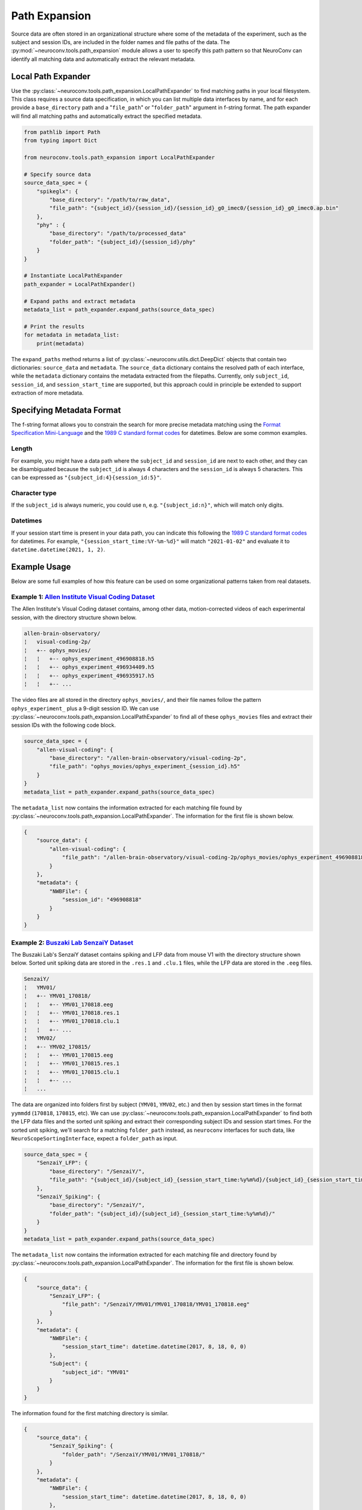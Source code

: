 Path Expansion
===============

Source data are often stored in an organizational structure where some of the metadata of the experiment,
such as the subject and session IDs, are included in the folder names and file paths of the data. The
:py:mod:`~neuroconv.tools.path_expansion` module allows a user to specify this path pattern so that NeuroConv can
identify all matching data and automatically extract the relevant metadata.


Local Path Expander
-------------------
Use the :py:class:`~neuroconv.tools.path_expansion.LocalPathExpander` to find matching paths in your local filesystem.
This class requires a source data specification, in which you can list multiple data interfaces by name, and for each
provide a ``base_directory`` path and a "``file_path``" or "``folder_path``" argument in f-string format. The path
expander will find all matching paths and automatically extract the specified metadata.

.. code-block:: python

    from pathlib import Path
    from typing import Dict

    from neuroconv.tools.path_expansion import LocalPathExpander

    # Specify source data
    source_data_spec = {
        "spikeglx": {
            "base_directory": "/path/to/raw_data",
            "file_path": "{subject_id}/{session_id}/{session_id}_g0_imec0/{session_id}_g0_imec0.ap.bin"
        },
        "phy" : {
            "base_directory": "/path/to/processed_data"
            "folder_path": "{subject_id}/{session_id}/phy"
        }
    }

    # Instantiate LocalPathExpander
    path_expander = LocalPathExpander()

    # Expand paths and extract metadata
    metadata_list = path_expander.expand_paths(source_data_spec)

    # Print the results
    for metadata in metadata_list:
        print(metadata)

The ``expand_paths`` method returns a list of :py:class:`~neuroconv.utils.dict.DeepDict` objects that contain two
dictionaries: ``source_data`` and ``metadata``. The ``source_data`` dictionary contains the resolved path of each
interface, while the ``metadata`` dictionary contains the metadata extracted from the filepaths. Currently, only
``subject_id``, ``session_id``, and ``session_start_time`` are supported, but this approach could in principle be
extended to support extraction of more metadata.

Specifying Metadata Format
--------------------------
The f-string format allows you to constrain the search for more precise metadata matching using the
`Format Specification Mini-Language`_ and the `1989 C standard format codes`_ for datetimes. Below are some common
examples.

Length
~~~~~~
For example, you might have a data path where the ``subject_id`` and ``session_id`` are next to each other, and they
can be disambiguated because the ``subject_id`` is always 4 characters and the ``session_id`` is always 5 characters.
This can be expressed as ``"{subject_id:4}{session_id:5}"``.

Character type
~~~~~~~~~~~~~~
If the ``subject_id`` is always numeric, you could use ``n``, e.g. ``"{subject_id:n}"``, which will match only digits.

Datetimes
~~~~~~~~~
If your session start time is present in your data path, you can indicate this following the
`1989 C standard format codes`_ for datetimes. For example, ``"{session_start_time:%Y-%m-%d}"`` will match
``"2021-01-02"`` and evaluate it to ``datetime.datetime(2021, 1, 2)``.

Example Usage
-----------------------

Below are some full examples of how this feature can be used on some organizational patterns taken from real datasets.

Example 1: `Allen Institute Visual Coding Dataset <https://registry.opendata.aws/allen-brain-observatory/>`_
~~~~~~~~~~~~~~~~~~~~~~~~~~~~~~~~~~~~~~~~~~~~~~~~~~~~~~~~~~~~~~~~~~~~~~~~~~~~~~~~~~~~~~~~~~~~~~~~~~~~~~~~~~~~

The Allen Institute's Visual Coding dataset contains, among other data, motion-corrected videos of each
experimental session, with the directory structure shown below.

.. code-block:: bash

    allen-brain-observatory/
    ¦   visual-coding-2p/
    ¦   +-- ophys_movies/
    ¦   ¦   +-- ophys_experiment_496908818.h5
    ¦   ¦   +-- ophys_experiment_496934409.h5
    ¦   ¦   +-- ophys_experiment_496935917.h5
    ¦   ¦   +-- ...

The video files are all stored in the directory ``ophys_movies/``, and their file names follow the pattern
``ophys_experiment_`` plus a 9-digit session ID. We can use
:py:class:`~neuroconv.tools.path_expansion.LocalPathExpander` to find all of these ``ophys_movies`` files and extract
their session IDs with the following code block.

.. code-block:: python

    source_data_spec = {
        "allen-visual-coding": {
            "base_directory": "/allen-brain-observatory/visual-coding-2p",
            "file_path": "ophys_movies/ophys_experiment_{session_id}.h5"
        }
    }
    metadata_list = path_expander.expand_paths(source_data_spec)

The ``metadata_list`` now contains the information extracted for each matching file found by
:py:class:`~neuroconv.tools.path_expansion.LocalPathExpander`. The information for the first file is shown below.

.. code-block:: python

    {
        "source_data": {
            "allen-visual-coding": {
                "file_path": "/allen-brain-observatory/visual-coding-2p/ophys_movies/ophys_experiment_496908818.h5"
            }
        },
        "metadata": {
            "NWBFile": {
                "session_id": "496908818"
            }
        }
    }

Example 2: `Buszaki Lab SenzaiY Dataset <https://app.globus.org/file-manager?origin_id=188a6110-96db-11eb-b7a9-f57b2d55370d&origin_path=%2FSenzaiY%2F>`_
~~~~~~~~~~~~~~~~~~~~~~~~~~~~~~~~~~~~~~~~~~~~~~~~~~~~~~~~~~~~~~~~~~~~~~~~~~~~~~~~~~~~~~~~~~~~~~~~~~~~~~~~~~~~~~~~~~~~~~~~~~~~~~~~~~~~~~~~~~~~~~~~~~~~~~~~

The Buszaki Lab's SenzaiY dataset contains spiking and LFP data from mouse V1 with the directory structure
shown below. Sorted unit spiking data are stored in the ``.res.1`` and ``.clu.1`` files, while the LFP data are
stored in the ``.eeg`` files.

.. code-block:: bash

    SenzaiY/
    ¦   YMV01/
    ¦   +-- YMV01_170818/
    ¦   ¦   +-- YMV01_170818.eeg
    ¦   ¦   +-- YMV01_170818.res.1
    ¦   ¦   +-- YMV01_170818.clu.1
    ¦   ¦   +-- ...
    ¦   YMV02/
    ¦   +-- YMV02_170815/
    ¦   ¦   +-- YMV01_170815.eeg
    ¦   ¦   +-- YMV01_170815.res.1
    ¦   ¦   +-- YMV01_170815.clu.1
    ¦   ¦   +-- ...
    ¦   ...

The data are organized into folders first by subject (``YMV01``, ``YMV02``, etc.) and then by session start times in
the format ``yymmdd`` (``170818``, ``170815``, etc). We can use
:py:class:`~neuroconv.tools.path_expansion.LocalPathExpander` to find both the LFP data files and the sorted unit
spiking and extract their corresponding subject IDs and session start times. For the sorted unit spiking, we'll search
for a matching ``folder_path`` instead, as ``neuroconv`` interfaces for such data, like
``NeuroScopeSortingInterface``, expect a ``folder_path`` as input.

.. code-block:: python

    source_data_spec = {
        "SenzaiY_LFP": {
            "base_directory": "/SenzaiY/",
            "file_path": "{subject_id}/{subject_id}_{session_start_time:%y%m%d}/{subject_id}_{session_start_time:%y%m%d}.eeg"
        },
        "SenzaiY_Spiking": {
            "base_directory": "/SenzaiY/",
            "folder_path": "{subject_id}/{subject_id}_{session_start_time:%y%m%d}/"
        }
    }
    metadata_list = path_expander.expand_paths(source_data_spec)

The ``metadata_list`` now contains the information extracted for each matching file and directory found by
:py:class:`~neuroconv.tools.path_expansion.LocalPathExpander`. The information for the first file is shown below.

.. code-block:: python

    {
        "source_data": {
            "SenzaiY_LFP": {
                "file_path": "/SenzaiY/YMV01/YMV01_170818/YMV01_170818.eeg"
            }
        },
        "metadata": {
            "NWBFile": {
                "session_start_time": datetime.datetime(2017, 8, 18, 0, 0)
            },
            "Subject": {
                "subject_id": "YMV01"
            }
        }
    }

The information found for the first matching directory is similar.

.. code-block:: python

    {
        "source_data": {
            "SenzaiY_Spiking": {
                "folder_path": "/SenzaiY/YMV01/YMV01_170818/"
            }
        },
        "metadata": {
            "NWBFile": {
                "session_start_time": datetime.datetime(2017, 8, 18, 0, 0)
            },
            "Subject": {
                "subject_id": "YMV01"
            }
        }
    }

Example 3: `IBL Brain Wide Map Data <https://ibl.flatironinstitute.org/public>`_
~~~~~~~~~~~~~~~~~~~~~~~~~~~~~~~~~~~~~~~~~~~~~~~~~~~~~~~~~~~~~~~~~~~~~~~~~~~~~~~~

The IBL's Brain Wide Map features data from several labs of mice performing a visual decision-making task. Some
experimental sessions, such as those from the Steinmetz Lab, include video recordings of the experiments from three
cameras, stored in the following directory structure.

.. code-block:: bash

    steinmetzlab/
    ¦   Subjects/
    ¦   +-- NR_0017/
    ¦   ¦   +-- 2022-03-22/
    ¦   ¦   ¦   +-- 001/
    ¦   ¦   ¦   ¦   +-- raw_video_data/
    ¦   ¦   ¦   ¦   ¦   +-- _iblrig_leftCamera.raw.6252a2f0-c10f-4e49-b085-75749ba29c35.mp4
    ¦   ¦   ¦   ¦   ¦   +-- ...
    ¦   ¦   ¦   ¦   +-- ...
    ¦   +-- NR_0019/
    ¦   ¦   +-- 2022-04-29/
    ¦   ¦   ¦   +-- 001/
    ¦   ¦   ¦   ¦   +-- raw_video_data/
    ¦   ¦   ¦   ¦   ¦   +-- _iblrig_leftCamera.raw.9041b63e-02e2-480e-aaa7-4f6b776a647f.mp4
    ¦   ¦   ¦   ¦   ¦   +-- ...
    ¦   ¦   ¦   ¦   +-- ...
    ¦   ...

We can use :py:class:`~neuroconv.tools.path_expansion.LocalPathExpander` to find these left camera video files and
extract the subject ID, the session start time (formatted as ``yyyy-mm-dd``), and a hash that we'll treat as
the session ID (though in actuality it is an object-specific identifier).

.. code-block:: python

    source_data_spec = {
        "IBL": {
            "base_directory": "/steinmetzlab/",
            "file_path": "Subjects/{subject_id}/{session_start_time:%Y-%m-%d}/001/raw_video_data/_iblrig_leftCamera.raw.{session_id}.mp4"
        }
    }
    metadata_list = path_expander.expand_paths(source_data_spec)

The ``metadata_list`` now contains the information extracted for each matching file found by
:py:class:`~neuroconv.tools.path_expansion.LocalPathExpander`. The information for the first file is shown below.

.. code-block:: python

    {
        "source_data": {
            "IBL": {
                "file_path": "/steinmetzlab/Subjects/NR_0017/2022-03-22/001/raw_video_data/_iblrig_leftCamera.raw.6252a2f0-c10f-4e49-b085-75749ba29c35.mp4"
            }
        },
        "metadata": {
            "NWBFile": {
                "session_id": "6252a2f0-c10f-4e49-b085-75749ba29c35",
                "session_start_time": datetime.datetime(2022, 3, 22, 0, 0)
            },
            "Subject": {
                "subject_id": "NR_0017"
            }
        }
    }

If you would like to experiment locally with :py:class:`~neuroconv.tools.path_expansion.LocalPathExpander`, we
provide a helper method in ``neuroconv.tools.path_expansion`` that generates the directory structure of the IBL data with dummy
files on your machine.

.. code-block:: python

    from neuroconv.tools.path_expansion import generate_path_expander_demo_ibl

    generate_path_expander_demo_ibl(folder_path="path/to/generate/dummy/files")

Non-local Path Expansion
------------------------
Note that :py:class:`~neuroconv.tools.path_expansion.LocalPathExpander` expands file paths locally, so it can only
expand file paths that are on the same system as the code. Other types of path expanders could be implemented to
support different platforms, such as Google Drive, Dropbox, or S3. These tools have not yet been developed, but would
extend from the :py:class:`~neuroconv.tools.path_expansion.AbstractPathExpander`

.. _Format Specification Mini-Language: https://docs.python.org/3/library/string.html#formatspec
.. _`1989 C standard format codes`:
  https://docs.python.org/3/library/datetime.html#strftime-and-strptime-format-codes
